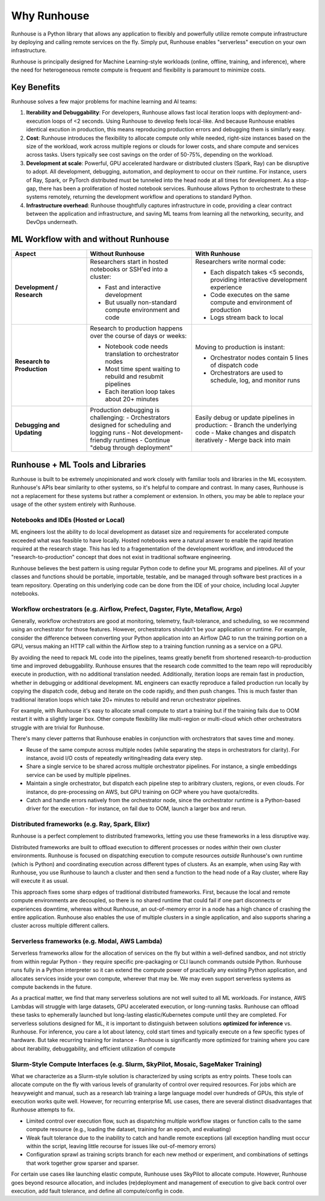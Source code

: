 Why Runhouse
=====================

Runhouse is a Python library that allows any application to flexibly and powerfully utilize remote compute
infrastructure by deploying and calling remote services on the fly. Simply put, Runhouse enables "serverless" execution on your own infrastructure.

Runhouse is principally designed for Machine Learning-style workloads (online, offline, training, and inference), where the need for heterogeneous
remote compute is frequent and flexibility is paramount to minimize costs.

Key Benefits
------------

Runhouse solves a few major problems for machine learning and AI teams:

#. **Iterability and Debuggability**: For developers, Runhouse allows fast local iteration loops with deployment-and-execution loops of <2 seconds. Using Runhouse to develop feels local-like. And because Runhouse enables identical excution in production, this means reproducing production errors and debugging them is similarly easy.
#. **Cost**: Runhouse introduces the flexibility to allocate compute only while needed, right-size instances based on
   the size of the workload, work across multiple regions or clouds for lower costs, and share compute and services
   across tasks. Users typically see cost savings on the order of 50-75%, depending on the workload.
#. **Development at scale**: Powerful, GPU accelerated hardware or distributed clusters (Spark, Ray) can be
   disruptive to adopt. All development, debugging, automation, and deployment to occur on their runtime. For instance, users of Ray, Spark,
   or PyTorch distributed must be tunneled into the head node at all times for development. As a stop-gap, there has been a proliferation of hosted notebook services.
   Runhouse allows Python to orchestrate to these systems remotely, returning the development workflow and operations to standard Python.
#. **Infrastructure overhead**: Runhouse thoughtfully captures infrastructure in code, providing a clear
   contract between the application and infrastructure, and saving ML teams from learning all the networking,
   security, and DevOps underneath.

ML Workflow with and without Runhouse
-------------------------------------
.. list-table::
   :widths: 25 35 40
   :header-rows: 1

   * - Aspect
     - Without Runhouse
     - With Runhouse
   * - **Development / Research**
     - Researchers start in hosted notebooks or SSH'ed into a cluster:

       - Fast and interactive development
       - But usually non-standard compute environment and code
     - Researchers write normal code:

       - Each dispatch takes <5 seconds, providing interactive development experience
       - Code executes on the same compute and environment of production
       - Logs stream back to local
   * - **Research to Production**
     - Research to production happens over the course of days or weeks:

       - Notebook code needs translation to orchestrator nodes
       - Most time spent waiting to rebuild and resubmit pipelines
       - Each iteration loop takes about 20+ minutes
     - Moving to production is instant:

       - Orchestrator nodes contain 5 lines of dispatch code
       - Orchestrators are used to schedule, log, and monitor runs
   * - **Debugging and Updating**
     - Production debugging is challenging:
       - Orchestrators designed for scheduling and logging runs
       - Not development-friendly runtimes
       - Continue "debug through deployment"
     - Easily debug or update pipelines in production:
       - Branch the underlying code
       - Make changes and dispatch iteratively
       - Merge back into main



Runhouse + ML Tools and Libraries
---------------------------------
Runhouse is built to be extremely unopinionated and work closely with familiar tools and libraries in the ML ecosystem.
Runhouse's APIs bear similarity to other systems, so it's helpful to compare and contrast. In many cases,
Runhouse is not a replacement for these systems but rather a complement or extension. In others, you may be able
to replace your usage of the other system entirely with Runhouse.

Notebooks and IDEs (Hosted or Local)
^^^^^^^^^^^^^^^^^^^^^^^^^^^^^^^^^^^^
ML engineers lost the ability to do local development as dataset size and requirements for accelerated compute exceeded what was feasible to have locally.
Hosted notebooks were a natural answer to enable the rapid iteration required at the research stage. This has led to a fragementation of the development workflow,
and introduced the "research-to-production" concept that does not exist in traditional software engineering.

Runhouse believes the best pattern is using regular Python code to define your ML programs and pipelines. All of your classes and functions should
be portable, importable, testable, and be managed through software best practices in a team repository. Operating on this underlying code can be done
from the IDE of your choice, including local Jupyter notebooks.


Workflow orchestrators (e.g. Airflow, Prefect, Dagster, Flyte, Metaflow, Argo)
^^^^^^^^^^^^^^^^^^^^^^^^^^^^^^^^^^^^^^^^^^^^^^^^^^^^^^^^^^^^^^^^^^^^^^^^^^^^^^
Generally, workflow orchestrators are good at monitoring, telemetry, fault-tolerance, and scheduling, so
we recommend using an orchestrator for those features. However, orchestrators shouldn't be your application or runtime.
For example, consider the difference between converting your Python application into an Airflow DAG to run the training portion on a GPU,
versus making an HTTP call within the Airflow step to a training function running as a service on a GPU.

By avoiding the need to repack ML code into the pipelines, teams greatly benefit from shortened research-to-production time and improved debuggability.
Runhouse ensures that the research code committed to the team repo will reproducibly execute in production, with no additional translation needed.
Additionally, iteration loops are remain fast in production, whether in debugging or additional development. ML engineers can exactly reproduce a failed
production run locally by copying the dispatch code, debug and iterate on the code rapidly, and then push changes. This is much faster than traditional
iteration loops which take 20+ minutes to rebuild and rerun orchestrator pipelines.

For example, with Runhouse it's easy to allocate small compute to start a training but if the training fails due to OOM
restart it with a slightly larger box. Other compute flexibility like multi-region or multi-cloud which other
orchestrators struggle with are trivial for Runhouse.

There's many clever patterns that Runhouse enables in conjunction with orchestrators that saves time and money.

* Reuse of the same compute across multiple nodes (while separating the steps in orchestrators for clarity). For instance, avoid I/O costs of repeatedly writing/reading data every step.
* Share a single service to be shared across multiple orchestrator pipelines. For instance, a single embeddings service can be used by multiple pipelines.
* Maintain a single orchestrator, but dispatch each pipeline step to aribitrary clusters, regions, or even clouds. For instance, do pre-processing on AWS, but GPU training on GCP where you have quota/credits.
* Catch and handle errors natively from the orchestrator node, since the orchestrator runtime is a Python-based driver for the execution - for instance, on fail due to OOM, launch a larger box and rerun.

Distributed frameworks (e.g. Ray, Spark, Elixr)
^^^^^^^^^^^^^^^^^^^^^^^^^^^^^^^^^^^^^^^^^^^^^^^^
Runhouse is a perfect complement to distributed frameworks, letting you use these frameworks in a less disruptive way.

Distributed frameworks are built to offload execution to different processes or nodes *within* their own cluster environments.
Runhouse is focused on dispatching execution to compute resources *outside* Runhouse's own runtime (which is Python)
and coordinating execution across different types of clusters.
As an example, when using Ray with Runhouse, you use Runhouse to launch a cluster and then send a function to the head node of a Ray cluster, where Ray will execute it as usual.

This approach fixes some sharp edges of traditional distributed frameworks. First, because the local
and remote compute environments are decoupled, so there is no shared runtime
that could fail if one part disconnects or experiences downtime, whereas without Runhouse, an out-of-memory
error in a node has a high chance of crashing the entire application. Runhouse also enables the use of multiple clusters in a single application,
and also supports sharing a cluster across multiple different callers.

Serverless frameworks (e.g. Modal, AWS Lambda)
^^^^^^^^^^^^^^^^^^^^^^^^^^^^^^^^^^^^^^^^^^^^^^
Serverless frameworks allow for the allocation of services on the fly but within a well-defined sandbox, and not
strictly from within regular Python - they require specific pre-packaging or CLI launch
commands outside Python. Runhouse runs fully in a Python interpreter so it can extend the compute power of practically
any existing Python application, and allocates services inside your own compute, wherever that may be. We may even
support serverless systems as compute backends in the future.

As a practical matter, we find that many serverless solutions are not well suited to all ML workloads. For instance, AWS Lambdas
will struggle with large datasets, GPU accelerated execution, or long-running tasks. Runhouse can offload these tasks to ephemerally launched
but long-lasting elastic/Kubernetes compute until they are completed. For serverless solutions designed for ML, it is important to distinguish
between solutions **optimized for inference** vs. Runhouse. For inference, you care a lot about latency, cold start times and typically execute
on a few specific types of hardware. But take recurring training for instance - Runhouse is significantly more optimized for training where
you care about iterability, debuggability, and efficient utilization of compute

Slurm-Style Compute Interfaces (e.g. Slurm, SkyPilot, Mosaic, SageMaker Training)
^^^^^^^^^^^^^^^^^^^^^^^^^^^^^^^^^^^^^^^^^^^^^^^^^^^^^^^^^^^^^^^^^^^^^^^^^^^^^^^
What we characterize as a Slurm-style solution is characterized by using scripts as entry points. These tools can allocate compute on the fly
with various levels of granularity of control over required resources. For jobs which are heavyweight and manual, such as a research lab training a large language
model over hundreds of GPUs, this style of execution works quite well. However, for recurring enterprise ML use cases, there are several distinct disadvantages
that Runhouse attempts to fix.

* Limited control over execution flow, such as dispatching multiple workflow stages or function calls to the same compute resource (e.g., loading the dataset, training for an epoch, and evaluating)
* Weak fault tolerance due to the inability to catch and handle remote exceptions (all exception handling must occur within the script, leaving little recourse for issues like out-of-memory errors)
* Configuration sprawl as training scripts branch for each new method or experiment, and combinations of settings that work together grow sparser and sparser.

For certain use cases like launching elastic compute, Runhouse uses SkyPilot to allocate compute. However, Runhouse goes beyond resource allocation, and
includes (re)deployment and management of execution to give back control over execution, add fault tolerance, and define all compute/config in code.

